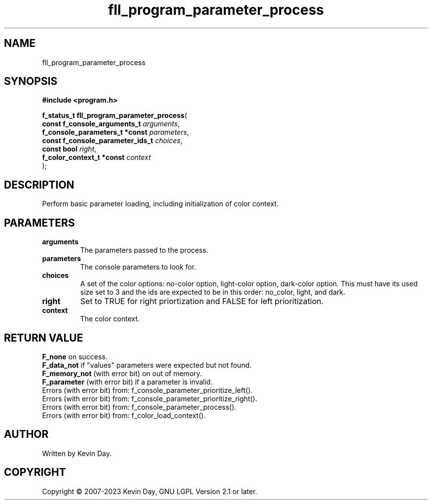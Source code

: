 .TH fll_program_parameter_process "3" "July 2023" "FLL - Featureless Linux Library 0.6.6" "Library Functions"
.SH "NAME"
fll_program_parameter_process
.SH SYNOPSIS
.nf
.B #include <program.h>
.sp
\fBf_status_t fll_program_parameter_process\fP(
    \fBconst f_console_arguments_t     \fP\fIarguments\fP,
    \fBf_console_parameters_t *const   \fP\fIparameters\fP,
    \fBconst f_console_parameter_ids_t \fP\fIchoices\fP,
    \fBconst bool                      \fP\fIright\fP,
    \fBf_color_context_t *const        \fP\fIcontext\fP
);
.fi
.SH DESCRIPTION
.PP
Perform basic parameter loading, including initialization of color context.
.SH PARAMETERS
.TP
.B arguments
The parameters passed to the process.

.TP
.B parameters
The console parameters to look for.

.TP
.B choices
A set of the color options: no-color option, light-color option, dark-color option. This must have its used size set to 3 and the ids are expected to be in this order: no_color, light, and dark.

.TP
.B right
Set to TRUE for right priortization and FALSE for left prioritization.

.TP
.B context
The color context.

.SH RETURN VALUE
.PP
\fBF_none\fP on success.
.br
\fBF_data_not\fP if "values" parameters were expected but not found.
.br
\fBF_memory_not\fP (with error bit) on out of memory.
.br
\fBF_parameter\fP (with error bit) if a parameter is invalid.
.br
Errors (with error bit) from: f_console_parameter_prioritize_left().
.br
Errors (with error bit) from: f_console_parameter_prioritize_right().
.br
Errors (with error bit) from: f_console_parameter_process().
.br
Errors (with error bit) from: f_color_load_context().
.SH AUTHOR
Written by Kevin Day.
.SH COPYRIGHT
.PP
Copyright \(co 2007-2023 Kevin Day, GNU LGPL Version 2.1 or later.
